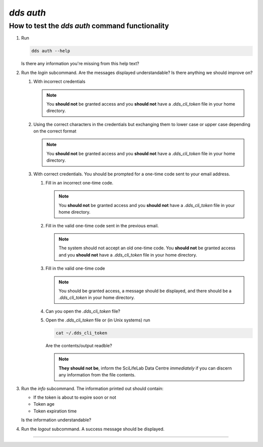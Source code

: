 ==============
`dds auth`
==============

How to test the `dds auth` command functionality
----------------------------------------------------
#. Run 
   
   .. code-block:: 

      dds auth --help 
   
   Is there any information you're missing from this help text?

#. Run the `login` subcommand. 
   Are the messages displayed understandable? Is there anything we should improve on? 

   #. With incorrect credentials

      .. note::
         You **should not** be granted access and you **should not** have a `.dds_cli_token` file in your home directory.

   #. Using the correct characters in the credentials but exchanging them to lower case or upper case depending on the correct format

      .. note::
         You **should not** be granted access and you **should not** have a `.dds_cli_token` file in your home directory.

   #. With correct credentials. You should be prompted for a one-time code sent to your email address.

      #. Fill in an incorrect one-time code. 

         .. note:: 
            You **should not** be granted access and you **should not** have a `.dds_cli_token` file in your home directory.
      
      #. Fill in the valid one-time code sent in the previous email.

         .. note:: 
            The system should not accept an old one-time code. You **should not** be granted access and you **should not** have a `.dds_cli_token` file in your home directory.
         
      #. Fill in the valid one-time code

         .. note::
            You should be granted access, a message should be displayed, and there should be a `.dds_cli_token` in your home directory.

      #. Can you open the `.dds_cli_token` file? 

      #. Open the `.dds_cli_token` file or (in Unix systems) run 
         
         .. code-block::
         
            cat ~/.dds_cli_token 
         
         Are the contents/output readble?
      
         .. note::
            **They should not be**, inform the SciLifeLab Data Centre *immediately* if you can discern any information from the file contents.

#. Run the `info` subcommand.
   The information printed out should contain:

   * If the token is about to expire soon or not 
   * Token age
   * Token expiration time

   Is the information understandable?

#. Run the `logout` subcommand. A success message should be displayed.

----

.. _dds-auth:

.. click:: dds_cli.__main__:auth_group_command
   :prog: dds auth
   :nested: full